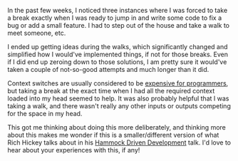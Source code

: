 #+BEGIN_COMMENT
.. title: Stepping AFK
.. slug: stepping-afk
.. date: 2016-06-03 23:51:30 UTC+05:30
.. tags: draft, blab, blag, programming, thought
.. category:
.. link:
.. description:
.. type: text
#+END_COMMENT


In the past few weeks, I noticed three instances where I was forced to take a
break exactly when I was ready to jump in and write some code to fix a bug or
add a small feature.  I had to step out of the house and take a walk to meet
someone, etc.

I ended up getting ideas during the walks, which significantly changed and
simplified how I would've implemented things, if not for those breaks.  Even if
I did end up zeroing down to those solutions, I am pretty sure it would've
taken a couple of not-so-good attempts and much longer than it did.

Context switches are usually considered to be [[http://heeris.id.au/2013/this-is-why-you-shouldnt-interrupt-a-programmer/][expensive for programmers]], but
taking a break at the exact time when I had all the required context loaded
into my head seemed to help. It was also probably helpful that I was taking a
walk, and there wasn't really any other inputs or outputs competing for the
space in my head.

This got me thinking about doing this more deliberately, and thinking more
about this makes me wonder if this is a smaller/different version of what Rich
Hickey talks about in his [[https://www.youtube.com/watch?v=f84n5oFoZBc][Hammock Driven Development]] talk.  I'd love to hear
about your experiences with this, if any!
